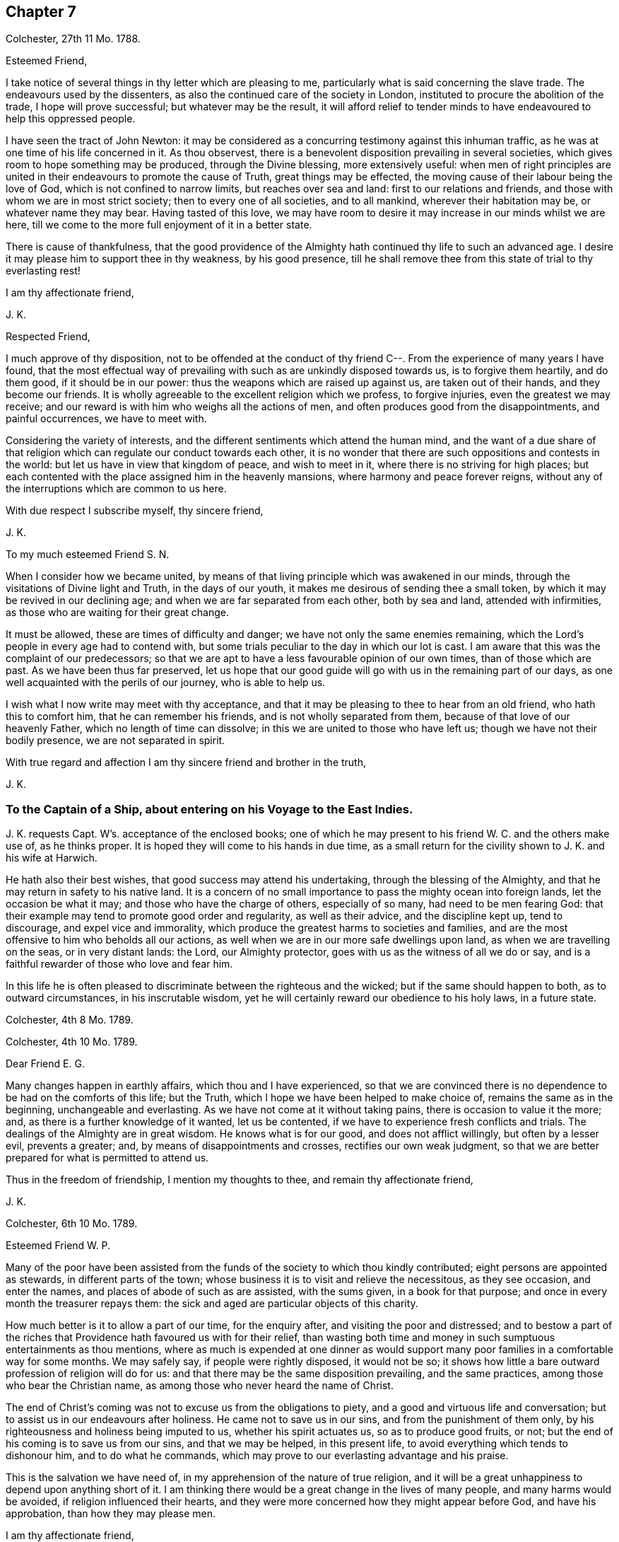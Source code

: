 == Chapter 7

[.signed-section-context-open]
Colchester, 27th 11 Mo. 1788.

[.salutation]
Esteemed Friend,

I take notice of several things in thy letter which are pleasing to me,
particularly what is said concerning the slave trade.
The endeavours used by the dissenters,
as also the continued care of the society in London,
instituted to procure the abolition of the trade, I hope will prove successful;
but whatever may be the result,
it will afford relief to tender minds to have endeavoured to help this oppressed people.

I have seen the tract of John Newton:
it may be considered as a concurring testimony against this inhuman traffic,
as he was at one time of his life concerned in it.
As thou observest, there is a benevolent disposition prevailing in several societies,
which gives room to hope something may be produced, through the Divine blessing,
more extensively useful:
when men of right principles are united in their
endeavours to promote the cause of Truth,
great things may be effected, the moving cause of their labour being the love of God,
which is not confined to narrow limits, but reaches over sea and land:
first to our relations and friends, and those with whom we are in most strict society;
then to every one of all societies, and to all mankind, wherever their habitation may be,
or whatever name they may bear.
Having tasted of this love,
we may have room to desire it may increase in our minds whilst we are here,
till we come to the more full enjoyment of it in a better state.

There is cause of thankfulness,
that the good providence of the Almighty hath continued thy life to such an advanced age.
I desire it may please him to support thee in thy weakness, by his good presence,
till he shall remove thee from this state of trial to thy everlasting rest!

[.signed-section-closing]
I am thy affectionate friend,

[.signed-section-signature]
J+++.+++ K.

[.salutation]
Respected Friend,

I much approve of thy disposition,
not to be offended at the conduct of thy friend C--.
From the experience of many years I have found,
that the most effectual way of prevailing with such as are unkindly disposed towards us,
is to forgive them heartily, and do them good, if it should be in our power:
thus the weapons which are raised up against us, are taken out of their hands,
and they become our friends.
It is wholly agreeable to the excellent religion which we profess, to forgive injuries,
even the greatest we may receive;
and our reward is with him who weighs all the actions of men,
and often produces good from the disappointments, and painful occurrences,
we have to meet with.

Considering the variety of interests,
and the different sentiments which attend the human mind,
and the want of a due share of that religion which
can regulate our conduct towards each other,
it is no wonder that there are such oppositions and contests in the world:
but let us have in view that kingdom of peace, and wish to meet in it,
where there is no striving for high places;
but each contented with the place assigned him in the heavenly mansions,
where harmony and peace forever reigns,
without any of the interruptions which are common to us here.

With due respect I subscribe myself, thy sincere friend,

[.signed-section-signature]
J+++.+++ K.

[.salutation]
To my much esteemed Friend S. N.

When I consider how we became united,
by means of that living principle which was awakened in our minds,
through the visitations of Divine light and Truth, in the days of our youth,
it makes me desirous of sending thee a small token,
by which it may be revived in our declining age;
and when we are far separated from each other, both by sea and land,
attended with infirmities, as those who are waiting for their great change.

It must be allowed, these are times of difficulty and danger;
we have not only the same enemies remaining,
which the Lord`'s people in every age had to contend with,
but some trials peculiar to the day in which our lot is cast.
I am aware that this was the complaint of our predecessors;
so that we are apt to have a less favourable opinion of our own times,
than of those which are past.
As we have been thus far preserved,
let us hope that our good guide will go with us in the remaining part of our days,
as one well acquainted with the perils of our journey, who is able to help us.

I wish what I now write may meet with thy acceptance,
and that it may be pleasing to thee to hear from an old friend,
who hath this to comfort him, that he can remember his friends,
and is not wholly separated from them, because of that love of our heavenly Father,
which no length of time can dissolve; in this we are united to those who have left us;
though we have not their bodily presence, we are not separated in spirit.

With true regard and affection I am thy sincere friend and brother in the truth,

[.signed-section-signature]
J+++.+++ K.

[.blurb]
=== To the Captain of a Ship, about entering on his Voyage to the East Indies.

J+++.+++ K. requests Capt. W`'s. acceptance of the enclosed books;
one of which he may present to his friend W. C. and the others make use of,
as he thinks proper.
It is hoped they will come to his hands in due time,
as a small return for the civility shown to J. K. and his wife at Harwich.

He hath also their best wishes, that good success may attend his undertaking,
through the blessing of the Almighty,
and that he may return in safety to his native land.
It is a concern of no small importance to pass the mighty ocean into foreign lands,
let the occasion be what it may; and those who have the charge of others,
especially of so many, had need to be men fearing God:
that their example may tend to promote good order and regularity,
as well as their advice, and the discipline kept up, tend to discourage,
and expel vice and immorality,
which produce the greatest harms to societies and families,
and are the most offensive to him who beholds all our actions,
as well when we are in our more safe dwellings upon land,
as when we are travelling on the seas, or in very distant lands: the Lord,
our Almighty protector, goes with us as the witness of all we do or say,
and is a faithful rewarder of those who love and fear him.

In this life he is often pleased to discriminate between the righteous and the wicked;
but if the same should happen to both, as to outward circumstances,
in his inscrutable wisdom, yet he will certainly reward our obedience to his holy laws,
in a future state.

[.signed-section-context-close]
Colchester, 4th 8 Mo. 1789.

[.signed-section-context-open]
Colchester, 4th 10 Mo. 1789.

[.salutation]
Dear Friend E. G.

Many changes happen in earthly affairs, which thou and I have experienced,
so that we are convinced there is no dependence to be had on the comforts of this life;
but the Truth, which I hope we have been helped to make choice of,
remains the same as in the beginning, unchangeable and everlasting.
As we have not come at it without taking pains, there is occasion to value it the more;
and, as there is a further knowledge of it wanted, let us be contented,
if we have to experience fresh conflicts and trials.
The dealings of the Almighty are in great wisdom.
He knows what is for our good, and does not afflict willingly,
but often by a lesser evil, prevents a greater; and,
by means of disappointments and crosses, rectifies our own weak judgment,
so that we are better prepared for what is permitted to attend us.

Thus in the freedom of friendship, I mention my thoughts to thee,
and remain thy affectionate friend,

[.signed-section-signature]
J+++.+++ K.

[.signed-section-context-open]
Colchester, 6th 10 Mo. 1789.

[.salutation]
Esteemed Friend W. P.

Many of the poor have been assisted from the funds
of the society to which thou kindly contributed;
eight persons are appointed as stewards, in different parts of the town;
whose business it is to visit and relieve the necessitous, as they see occasion,
and enter the names, and places of abode of such as are assisted, with the sums given,
in a book for that purpose; and once in every month the treasurer repays them:
the sick and aged are particular objects of this charity.

How much better is it to allow a part of our time, for the enquiry after,
and visiting the poor and distressed;
and to bestow a part of the riches that Providence hath favoured us with for their relief,
than wasting both time and money in such sumptuous entertainments as thou mentions,
where as much is expended at one dinner as would support
many poor families in a comfortable way for some months.
We may safely say, if people were rightly disposed, it would not be so;
it shows how little a bare outward profession of religion will do for us:
and that there may be the same disposition prevailing, and the same practices,
among those who bear the Christian name,
as among those who never heard the name of Christ.

The end of Christ`'s coming was not to excuse us from the obligations to piety,
and a good and virtuous life and conversation;
but to assist us in our endeavours after holiness.
He came not to save us in our sins, and from the punishment of them only,
by his righteousness and holiness being imputed to us, whether his spirit actuates us,
so as to produce good fruits, or not;
but the end of his coming is to save us from our sins, and that we may be helped,
in this present life, to avoid everything which tends to dishonour him,
and to do what he commands, which may prove to our everlasting advantage and his praise.

This is the salvation we have need of, in my apprehension of the nature of true religion,
and it will be a great unhappiness to depend upon anything short of it.
I am thinking there would be a great change in the lives of many people,
and many harms would be avoided, if religion influenced their hearts,
and they were more concerned how they might appear before God, and have his approbation,
than how they may please men.

[.signed-section-closing]
I am thy affectionate friend,

[.signed-section-signature]
J+++.+++ K.

[.signed-section-context-open]
Colchester, 16th 2 Mo. 1790.

It hath not been for want of respect that I have omitted to acknowledge
the favours of my friend J. T. It is pleasing to be informed of
the liberty granted to Protestants in France;
I wish it may be made a good use of.
Though it is desirable, and a great privilege,
to have opportunity of serving God in the way we approve, without any outward restraint;
yet how have we seen great coolness of love and zeal overtake the churches of Protestants,
in a day of ease and tranquility; so that the sufferings of our forefathers,
who by their faithfulness procured the liberty we enjoy, are forgotten,
and the form of religion, which we have been led into from their example,
too much rested in, without the life and spirit of true religion,
and God`'s holy fear influencing our minds.
This is the state of many bearing the Christian name,
even among those who profess to be reformed from
the errors and superstition of the Romish church.
Yet we hope there is a revival of concern in the minds of many; who,
with the prophets of old, mourn for the declension of the people; and,
with good Nehemiah, endeavour to promote the necessary reformation,
that the walls of the city may be rebuilt, and the gates restored,
so as to be more secure from the inroads of enemies.
I mean not the outward prosperity of the church,
but that defence and security which is obtained in
our obedience to the captain of our salvation;
whose kingdom is spiritual, and built up, and established in righteousness and holiness;
and consists not in meats and drinks, but in peace and joy in the Holy Ghost.
Alas! what will a show and profession, as to religion, do for us:
if the living principle of truth, which is Christ,
the substance of all the shadows and figures,
by whom we can alone offer sacrifices acceptable to God, does not influence our minds?
What we do without this, will be but our own righteousness,
which the apostle compares to filthy rags.

To speak my mind freely, I often fear for myself and others,
lest the forms of religion which we have adopted, and a constant round of duties,
should lead us from a due attention to this principle,
which can only make us true worshippers in the inward court, and acceptable to God,
through the Spirit of his beloved Son.
I write thus to one who hath had long experience in the way of the Lord,
and known with increasing years, an increase of love to God; which,
as it was a preservation in youth, is as the balm of old age.
What comfort can we find in this world,
that is to be compared with the enlargements of love which is in Christ, our Lord?
Let it flow and overflow in our hearts, towards our great Benefactor, and all mankind;
that we may be enabled, by the strength of it,
to break through the limits of human institutions,
and meet in that which hath no bounds in its extension
towards the workmanship of his hands.

[.signed-section-closing]
I remain thy affectionate friend,

[.signed-section-signature]
J+++.+++ K.

[.signed-section-context-open]
Colchester, 27th 2 Mo. 1790.

[.salutation]
Esteemed Friend William P+++______+++y.

Though the weather hath been milder than usual this winter,
it appears not to have been more conducive to health than colder weather,
at this time of the year; but it is not for us to direct,
nor does it become us to complain: what is permitted in this respect,
we ought to acquiesce in, and acknowledge with thankful hearts,
the mercies we receive from a gracious Providence.
If we have not all things to our wish, we partake of many favours,
in the remembrance of which we are ready to say, "`What shall I render to the Lord,
for all his benefits towards me?`"
It will be a great advantage to us to be looking to him,
who hath been our keeper from the early part of life; and helped us,
so that we have avoided the harms attending many of bur fellow creatures;
and moreover provided us with outward accommodations, sufficient for our use,
and put it in our power to help others.
If he should please to mix some bitters in our cup,
it will be no more than happens to those who partake of the same nature with us;
we may concur with Job, in saying, that though affliction does not rise out of the dust,
nor trouble spring out of the ground, (but are permitted for wise and good purposes,
which we know but little of,) yet man is born to trouble, as the sparks fly upward.

This servant of God had large experience of the uncertainty of earthly comforts;
he did not murmur at the Lord`'s dealings with him,
but humbly submitted to the severe strokes of his hand:
the apostle mentions him as an example of patience.
We are also more effectually encouraged and comforted in our affliction,
by the example of our great Lord; who bore many griefs for us,
and patiently submitted himself to death, even the death of the cross:
showing us that the way to his kingdom is not filled with sensual gratifications,
and fleshly indulgences, but hath much of self-denial; without which, he hath said,
none can be his disciples.
And our own experience confirms the truth of this doctrine,
beyond all the arguments of human understanding.

I remain, in hopes of hearing from thee before long, thy affectionate friend,

[.signed-section-signature]
J+++.+++ K.

[.signed-section-context-open]
Colchester, 2nd of 4th Mo. 1790.

[.salutation]
Dear Uncle,

In true esteem and love, which is renewed in my mind,
I wish to say something which might afford comfort in the present trying dispensation.
I consider it is the lot of all to meet with troubles,
and that they are as wholesome medicines, which tend to restore our health,
when too much prosperity might make us forgetful of Him from whom our blessings come.

Our heavenly Father sees meet to try our faith and patience,
by various afflicting circumstances, some of which are seen, others more private,
and hid from the knowledge of our nearest friends;
yet he will not forsake his poor depending children, who put their trust in him.
As he hath been with us in six troubles, he will also be with us in the seventh,
to help and support; so that our afflictions will be sanctified to us,
and tend to prepare for an heavenly inheritance.

When the time shall come that we must leave all these earthly enjoyments,
it will be an unspeakable comfort to have this humble hope,
that we shall join the assembly of the righteous of all generations.
This is the good land, which we have been favoured to have a prospect of;
where many of our dear relations and friends are gone before us,
whose return to us we cannot desire.
It hath pleased the Lord to spare us a little longer in this state of trial:
we have to pray to him,
that he would preserve us to the end of our time in his holy fear,
being still concerned to serve him, who hath led us through many conflicts,
both inward and outward, wherein nothing less than his power could have supported:
and having had such experience of his goodness,
let us not be afraid to cast our care upon him.

That we may be brought nearer to him and near one to another,
by means of the exercises we have to meet with, is the desire of thy affectionate nephew,

[.signed-section-signature]
J+++.+++ K.

[.signed-section-context-open]
Colchester, 22nd 4 Mo. 1790.

[.salutation]
Esteemed Friend W. P.

There is nothing more to be desired than that when we put off these
mortal bodies we may meet in the abodes of the blessed,
where none of these cares which now oppress our minds will be met with;
but unmixed happiness, according to what our state will bear,
in the disposal of unerring wisdom and goodness.

It is not proper to allow of anxious thoughts concerning our future destination;
having passed our days in the fear of God,
and in obedience to the dictates of his good spirit,
we may trust him for a reward of our labours, according to his mercy,
through the merits and intercession of his beloved Son.
Not by our own works have we to expect to be saved, but, as the apostle says,
according to God`'s mercy he hath saved us,
by the washing of regeneration and renewing of the Holy Spirit.
Happy for us will it be to know this work begun and carried on,
in order to our more perfect redemption from earthly cares,
and all unsuitable dependance on earthly comforts,
which are of short duration and uncertain.

That thy days are lengthened to such an advanced period,
may be accounted a special Providence,
when so many of thy acquaintance and friends have been removed by death much earlier.
No doubt it calls for thankfulness from a grateful heart,
in commemoration of many mercies received,
from the early part of life to the present time.
Having had experience of the Lord`'s goodness, according to my measure,
I can join thee in returning thanks to him, who hath thus long spared us:
also in prayer to him,
that he will help us to walk in his fear all the days of our appointed time,
till he is pleased to remove us from this probationary state.

I need not make an apology to my friend for writing so frequently on these subjects,
after he hath said they are welcome to him.

I conclude with tenders of kind love, thy sincere friend,

[.signed-section-signature]
J+++.+++ K.

[.signed-section-context-open]
Colchester, 9th 10 Mo. 1790.

[.salutation]
Respected Friend,

I hope nothing will be met with, in the conduct of any of our society,
which may give occasion to alter thy sentiments, as to the benevolent,
friendly disposition thou apprehends is prevalent among us;
but if any thing contrary to it should appear,
thou wilt be more candid than to judge the whole society for the failings of a few.

It is consistent with our principles to be kind to all men;
not to be offended with those who differ from us.
Even if we are unkindly treated, not to make returns in the same way,
but endeavour to overcome evil with good.
We are led to act thus, from the peace we find attending it to our own minds:
we are also confirmed in the propriety of it,
by the example and doctrine of our great Lord,
whose precepts tend to promote peace and love, universally.
And we cannot help thinking,
if this good spirit was to have place in the minds of people,
it would prevent many contests in families and places; as also the dismal effects of war.

But if we cannot prevent the harms which come to others,
by an unfriendly disposition prevailing,
let us seek for an increase of love and good will in our own minds,
that so we may in our conduct, as well as by words,
bear witness to the power of the religion we make profession of.

The poor among us are much distressed, notwithstanding the relief from parishes,
which is not sufficient to supply their wants.
The assistance from the Benevolent Society hath been very useful; and care is taken,
not to do any thing which might excuse the parishes from extending the necessary relief.

I conclude with subscribing myself thy affectionate friend,

[.signed-section-signature]
J+++.+++ K.

[.signed-section-context-open]
Colchester, 10th Mo. 1790.

[.salutation]
Friend --,

I was much grieved at the profane speeches and dismal
imprecations which thou made use of,
in my hearing, yesterday.
It occasioned my enquiry after thee; and being informed thy name and place of abode,
I take the liberty to send thee a book, which I request thee to read,
or get one of thy family to read to thee.
And I hope thou wilt not despise the advice contained in it, but lay it to heart,
and endeavour to break off the habits of swearing and drunkenness,
which have brought many to their graves with disgrace and sorrow,
and made true the saying, that the wicked live not out half their days.

If there was no state of being hereafter, it would be unwise in any to live an irregular,
disorderly life, inconsistent with the fear of God; because the health is injured,
and the peace of families disturbed by it.
But when we consider,
there is a part in us which lives after the body is laid in the grave,
and that we shall be called to an account for our words and actions, by a just God,
who hath placed us in this world as rational creatures, and accountable to him,
it is enough to alarm us, and put us upon thinking what we are about;
and endeavouring to break off our sins by a timely repentance,
lest we should be suddenly snatched away, and conveyed to the grave,
where there is no repentance.

My writing this is from a motive of true friendship,
and I would have thee consider it as a warning,
to turn out of the way which leadeth to destruction, into the path of peace.

[.signed-section-closing]
From thy real friend,

[.signed-section-signature]
J+++.+++ K.

[.signed-section-context-open]
Colchester, 21st 1st Mo. 1791.

[.salutation]
Esteemed Friend,

Considering thy advanced age, weakness and bodily infirmities are likely to attend,
which I doubt not, thou endeavourest to bear with patience, as the lot of human nature,
and which all are liable to.
It is to be desired that this and all we have to meet with,
may be sanctified to us so as to make us more fit for our removal from this frail state,
to partake of a heavenly inheritance.

If such as are in the enjoyment of perfect health, and in the prime of life,
had need to be ready for the approach of that awful messenger,
which is sent to the houses of young and old, those, especially, have room to expect him,
who, from the course of nature, are fast approaching towards the end of all things here.
It will be good for us to have our expectation towards our great Master,
submitting to his dispensations, and waiting for his call,
and if he is pleased to spare us a little longer,
to be thankful for his goodness in times past, and in the present time;
not asking for the extension of our days to a very distant period,
so much as that we may be preserved in the fear of the Lord,
and endued with wisdom to steer our course with safety.

Though we do not meddle with affairs of government,
we cannot but be thankful for peace restored,
and that the threatenings of war are subsided,
like a storm which seemed likely to break upon us!
May it become our concern to make a right use of this favour,
with others bestowed upon us, in a national and individual capacity.
The great Lord will call to account for his gifts, and of those who have received much,
much will be required.

My wife joins in kind love to thee and thy niece, from thy sincere friend,

[.signed-section-signature]
J+++.+++ K.

[.signed-section-context-open]
Colchester, 24th 1st Mo. 1791.

[.salutation]
Dear Cousin,

The account of thy illness is matter of concern to us.
Afflictions are permitted to attend, for wise and good purposes; though hard to bear,
they are as messengers of peace, and productive of good,
as we are helped by gracious Goodness to bear them properly.

I much desire this may be thy experience in all the troubles thou hast to meet with,
whether from thy own bodily infirmities,
or disappointments in thy endeavours to provide for thy children.
It is a comfort to thee that they are religiously disposed.
There is no room to doubt of their being provided for (as to an
outward support) as it becomes their concern to seek for his favour,
who feeds the ravens and clothes the lilies;
it is promised that he will not leave nor forsake those who put their trust in him;
yet whilst we depend upon the Lord our God for his blessing,
we are to endeavour to provide for our support,
by ways which are proper for us to make use of, and not to remain in an inactive state,
as though we were to obtain all we want without taking pains to come at it.

[.signed-section-closing]
I remain thy affectionate cousin, J. K.

[.signed-section-context-open]
22nd 9th Mo. 1791.

[.salutation]
To J. and M. K.

I hope my dear cousins will be supported in the present trying dispensation.^
footnote:[In the loss of their only child.]
It may be well to remember how the good man expressed himself when he had lost his children,
and was reduced to great poverty: "`The Lord gave, and the Lord hath taken away,
blessed be the name of the Lord.`"
He bore with patience the dispensations of Providence;
and thus it becomes us to endeavour to submit to all the
troubles and disappointments we have to meet with;
there is this advantage in them, that they tend to wean us from the love of this world,
and to make us more willing to leave it,
when it pleaseth the great disposer of events to
send the messenger of death to our houses.

My present weakness will not admit of saying much, nor of making you a personal visit;
yet I am inclined to mention, that you are frequently in my remembrance,
with desires for your welfare,
that what you meet with may be a means of bringing you nearer to him,
who is the Comforter of the afflicted, and forsakes not those who put their trust in him.

These few lines are in much love and sympathy, from your affectionate cousin,

[.signed-section-signature]
J+++.+++ K.

[.blurb]
=== To those who fear the Lord, and are concerned to seek after a more perfect knowledge of his way; who reside at Pyrmont and parts adjacent in Germany, we send the salutation of unfeigned love.

[.salutation]
Dear Friends,

Having been hindered from making you a personal visit,
as was intended after we had spent some time in Holland,
it is become our concern to write these few lines,
to express the good-will we have towards you, and desire for your welfare.
We are sensible of many difficulties attending your situation,
and that you stand in need of the Divine protection,
in order to a safe proceeding in the way of life and salvation.
Let us remember, it is not enough to have known the Truth, and the benefits of it:
if we do not continue to walk in it, as faithful servants,
all the fruit of our past labours may be lost.
Vigilance is required, lest our enemy should deprive us of the crown,
which is prepared for those who continue steadfast in well-doing,
and persevere to the end.

It is comfortable to us to hear you continue to hold your religious meetings;
though but few in number, and wondered at by your acquaintance,
we hope it will not discourage you from continuing this good practice,
which may be a means of increasing your number,
especially if there is a conduct in all respects agreeing with the Truth.
If you have not the privilege of much outward ministry, be not discouraged:
our increase in Divine knowledge, and a right experience of the things of God`'s kingdom,
does not depend upon this alone, but on a humble waiting, in patience,
for the renewed help and instruction of him who is the Minister of ministers,
who hath promised to be with those who are gathered in his name.

We apprehend a waiting in silence is required in our public assemblies,
as well as in opportunities of more private retirement,
and it is to be desired that our knowledge of the benefit of silence might be increased.
Though many are strangers to this way, and offended with it, yet we may inform you,
that there is an increasing concern in the minds of some in this land,
thus to seek to renew their acquaintance with their Lord and Saviour,
which occasions our meetings to be better attended than heretofore.
This we consider as a sign of revival, as to the life of religion,
and is a cause of rejoicing to the right-minded;
may it increase among us till our goings come to
be established in the way of truth and righteousness,
to our everlasting comfort and peace.

In a sense of our heavenly Father`'s love, and regard to his poor depending children,
in the present time, as in ages past, we affectionately salute you,
and remain your friends and brethren,

[.signed-section-signature]
J+++.+++ K., J. A.

[.signed-section-context-close]
Colchester, 16th of 12th Mo. 1791.

[.signed-section-context-open]
Colchester, 28th 4 Mo. 1792.

[.salutation]
Dear Relations,

The love and regard I have for you makes me take the liberty to mention my concern,
lest you should suffer loss in what is most essential
to the peace and happiness of your minds,
through an over anxious care about the things of this life,
and a neglect of improving the precious time allotted you here.

This concern hath been increased in my mind since I returned home, from information,
that you are often absent from meetings, both on the first day and week day.
I cannot forbear to say, that I have never known any to prosper, in a religious sense,
nor often in their outward concerns, who have been negligent in this part of their duty.
I am confirmed in my sentiments, as to the obligation upon us to show to all,
to whom we are known,
that we do not forget to make public acknowledgment
to the Author of all the good we enjoy,
by frequently meeting together in the love and fear of God, to wait upon him.
Not being prevented by any reasonings of our own minds,
nor by any thing we may meet with from men; who cannot answer for us,
any more than we can for them;
but we shall each be rewarded according to the endeavours
we have used to improve the gifts bestowed upon us;
let us therefore be attentive to what promotes our everlasting good,
and we shall lose nothing by it, as to our temporal interest.

There is this encouragement,
that as we endeavour to improve what God hath been pleased to give us,
more is added to our stock of substantial good: on the contrary,
these who are not faithful to the heavenly gift, instead of an increase,
what they have is taken from them.
I am desirous that this may not be your state,
but that through faithfulness to the discoveries of duty,
you may be going forward towards further stability;
and may be more and more prepared for the changes to which all things here are subject,
and for the awful change which will attend us all, by death; when, nor how, we know not,
but it will be as the great disposer of events shall appoint.

I have wrote thus to you from motives of love and true affection,
and am your sincere friend,

[.signed-section-signature]
J+++.+++ K.

[.signed-section-context-open]
Colchester, 10th of 5 Mo. 1792.

[.salutation]
Esteemed Friend,

We received thine of yesterday,
with the sorrowful intelligence of the decease of thy uncle:
though he was arrived at such an age,
as made it not likely we should be favoured much longer with his company,
yet we cannot but mourn for the loss of one who was so much esteemed: however,
these are losses we must submit to, as the attendants of human nature;
they should lead us to cultivate his friendship,
who remains to be the Comforter of his people, when outward comforts fail.

When we meet with troubles of this kind, or any other,
if they tend to wean us from the love of this world,
and an unsuitable dependence upon it, it may be said, they are sanctified to us,
and have their proper effect:
we are but as travellers passing through this little space of time,
into a state that will never end, where all the generations of men must finally center.

I have before me thy uncle`'s last letter,
which I was about to answer when I received the account of his death;
I consider it as the last token of his friendship, and value it accordingly.
From thy sincere friend,

[.signed-section-signature]
J+++.+++ K.

[.signed-section-context-open]
Colchester, 24th 6 Mo. 1792.

[.salutation]
Dear Friend J. P.

One hindrance to my writing to thee, and some others of my friends, hath been illness,
which attended me upon my return from the little journey I took last summer into Holland,
in the company of my friend J. A. We had a view of going into Germany, as far as Pyrmont,
and some places adjacent, to visit a people who are convinced of our principles,
and hold meetings in the manner of friends.
But when we had been in Amsterdam about a week,
my friend received a letter from his wife,
informing him that she was in such a weak state, as to bodily health,
that it did not seem likely he would see her living if he did not return soon.
This, together with my illness, made us conclude to return,
and soon as could be conveniently; and we were favoured to arrive at our habitations,
my companion in time to see his wife before her death,
(which was soon after his return,) and I before my illness came to a great height.

These were trying dispensations, yet I trust they have not been without advantage to us;
as tending to wean from earthly dependencies,
and bring to a nearer fellowship with the true believers and followers of Christ,
in a suffering state.
When it is considered how much is wanted,
to remove the imperfections and weakness which we are sensible of,
it helps to reconcile the troubles we meet with;
perhaps the few good qualities we have are owing to the
afflictions it hath been our lot to pass through.

As it is our desire to be more prepared for our great Master`'s use,
and an inheritance with him in glory; if this is the way to it,
let us endeavour to be contented.
Whilst I write thus,
I can salute thee as a fellow traveller through the thorny paths of time,
towards a land of rest;
if our way should be more difficult than some others of our dear friends,
what will it signify?
A little more or a little less suffering, in so short a time as this,
is of no consequence,
if we are helped so as not to turn aside into paths which are unsafe for us:
it is better to suffer affliction with the people of God,
than to enjoy the pleasures of sin, which are but for a season.

But whilst I mention these troubles, it is with pleasure I have to inform thee,
that in divers parts of the nation there is the appearance
of a religious disposition prevailing,
especially among the youth of both sexes,
so that meetings are better attended than in former times,
and many have opened their mouths in a public testimony for truth;
this gives us a hopeful prospect of the approach of better times.
Though it must be allowed there is a great declension in many among us,
from the simplicity of truth, who have little more than an outward profession:
endeavours have been used to show them their danger,
and awaken to a serious attention to the things which belong to their peace; but,
in appearance with little effect.
Yet we must not be discouraged; the work is the Lord`'s,
and he can give success to the labours of his people: they will not be without a reward,
however much their message is slighted.

Divers friends in the ministry have attended our yearly meeting in Colchester;
it was observed to be large, with friends from most parts of the county.
I shall conclude with tenders of dear love to thee,
and friends of my acquaintance in your parts: though we are separated by a great water,
and have not much expectation of meeting again in this frail state,
yet the love which hath been raised in our minds towards each other,
is of such a nature as not to be easily lost.
Let us look forward to the happy time,
when we may meet in the realms of uninterrupted felicity;
no more to experience the troubles to which we are now subjected,
but may rejoice in having reached the peaceful abodes
prepared for those who have feared God,
and served him in their day and generation.

[.signed-section-closing]
From thy affectionate friend,

[.signed-section-signature]
J+++.+++ K.

[.signed-section-context-open]
Colchester, 30th 6 Mo. 1792.

[.salutation]
Dear Cousin,

To hear of the health and outward prosperity of our friends is comfortable;
but to have some good hope concerning them and ourselves,
that the health of our minds is preserved through the Divine Messing,
and a careful attention to what is right on our parts,
will afford still greater occasion of thankfulness to the Author of all good:
may we be disposed to cast our care on the Lord,
having our dependence upon his all-wise Providence,
by which means we shall not be over-much cast down when troubles come,
nor lifted up when favoured with times of ease and liberty;
remembering that all comes from the Lord`'s hand,
whether it be mixed with bitter or sweet,
and will prove to our benefit if made a right use of.

I herewith send thee one of the printed epistle to friends of our society;
it appears by accounts received from different parts,
that the peace of the society is in a good degree preserved;
and a religious disposition appears in many;
though it is to be feared there are some among us,
who have not much more than an outward profession, yet of good reputation among men,
as to their moral conduct.
We are sensible it is not an outward profession of religion,
which will produce the good qualities that are wanted to adorn the true Christian,
and are obtained only by the work of grace upon the heart,
to cleanse and purify from defilement.
If this was experienced generally by the professors of the Christian name,
it might be called a golden age; however,
let us be thankful for the hope we have of the revival of religion in many places,
and pray that the work may go on to a further reformation.

We hear of great commotions and changes in the kingdoms of men,
but these will not make any changes in the kingdom of Christ; which is neither built up,
nor can be destroyed by human efforts; seeing,
(as the great Master hath said,) it is not of this world.

[.signed-section-closing]
I am thy loving cousin,

[.signed-section-signature]
J+++.+++ K.

[.signed-section-context-open]
Colchester, 29th 9 Mo. 1792.

[.salutation]
Dear Friend C. P.

Though we are deprived of the opportunity of personal conversation,
there is an intercourse in spirit which no distance of time or space can deprive us of:
this I have felt in time past,
when thou hast been brought to my remembrance in that love and true esteem,
which I trust had its rise from a similarity of disposition and concern,
through the visitation of Divine goodness to our minds, and now in an advanced period,
is renewed to us from the Father of mercies, and God of all comfort;
which gives room to hope,
that after having passed through many storms in our passage over the sea of this life,
hitherto in a degree of safety, we shall be preserved to the end,
by the help of that arm which was our defence in the morning of our day.

When we look back on the varied scenes of life from youth to age, which we have known,
and find ourselves yet in the land of the living,
our days being lengthened beyond those of many of our relations and friends,
shall we not be thankful for this unmerited favour,
that a little more time is allowed us to prepare for that state which admits of no change?
And as we are sensible of a want of greater fitness
for an admittance into habitations of joy and peace,
after we leave this world, may it become the concern of our minds to walk in holiness,
of life and conversation, so as to please him who hath dealt thus graciously with us.

Though we may not come up, as advocates for the cause of truth and righteousness,
in the degree which might be wished,
yet it is a comfort to consider that we serve a kind master,
who requires not more of his servants than he gives ability to perform,
and accepts their offerings, if but like the widow`'s mite.
It is not by mighty gifts that the Lord`'s work is performed,
but through faithfulness in the little committed to our trust;
then it is productive of good.
All therefore have room to be encouraged to occupy their gifts, whether great or small,
like David, who went forth against Goliath with a stone and a sling,
and a great deliverance was wrought through faith in the Lord`'s power.
And thus it will be in the present time as we act in the ability received,
not trusting in our own strength,
but seeking for divine assistance in all our undertakings.

I mention this for the encouragement of my dear friend
and fellow-labourer in the gospel of Christ,
who hath had experience of the advantages of faithfulness,
and is waiting to fill up what remains of the portion of service allotted,
till it pleases the great Master to remove from works to reward.
I could inform thee of many changes which have occurred since thou wast in these parts,
by the decease of friends and otherwise; but it would not be of much use,
except to show the uncertainty of all earthly comforts,
and the instability of human affairs.

As to the state of our meeting, and the county in general,
I hope it may be said there is a revival of concern in the minds of many.
Our monthly and quarterly meetings are better attended than in former years;
and the good order of the Society preserved, to the comfort of the right-minded.
Though it must be allowed,
there is a want of religious concern in the minds of too many of the professed members,
which makes the weight of the work still to be heavy,
on those who are willing to do what they can towards promoting the good of the Society.
I trust we have been of this number, according to our measure; and if,
through want of bodily strength, and increasing years,
we are now less able to engage in service, our good-will remains to the cause;
and it will rejoice us to see others engaged in the same work,
that it may be continued from one generation to another,
by instruments whom the Lord may raise up,
to succeed those who shall be removed from a state of labour to everlasting rest.

These are with tenders of kind love, in which my wife joins, from thy affectionate friend,

[.signed-section-signature]
J+++.+++ K.

[.signed-section-context-open]
Colchester, 8th 10 Mo. 1792

[.salutation]
Dear Friend O. H.

My present writing to thee is from a motive of true respect.
Thy station in life and circumstance as a member of our Society,
have often been subjects of my consideration.
When many who are in affluent circumstances withdraw
from the profession in which they have been educated,
on account of the straitness of the path and singularities peculiar to it,
I have wished the same trial might not have the same effect upon thee;
but that whatever hath a tendency to weaken the connection
between thee and thy friends might be removed,
on account of the advantages likely to come from this connection,
first to thyself in the peace and comfort likely to be experienced,
and next to the Society,
from the honourable conduct which is produced by
attendance to the good principle in our minds.
The conditions of men are various, by the ordering of an all-wise Providence;
some are placed in eminent stations,
and have it in their power to do much good or hurt by their example; whilst others,
who are the greatest number, from their low condition,
cannot do so much towards promoting the good of society,
but want to be helped by the example and direction of those who have greater qualifications.
This is found true in families as well as societies and nations:
some are to be directors and helpers, and others want to be directed and helped:
and when there is ability and a disposition to help our fellow creatures,
we often see much good done.
I have thought that such as the rulers of the people are, such are the people.
This makes me wish that those whose outward circumstances
have placed them above many of their neighbours and friends,
may be disposed to promote the happiness of all within their reach,
by administering to the wants of such as are visited by illness and reduced to poverty;
as also to watch over their moral conduct,
from which much good or harm may come to themselves and families.

I write thus in freedom to my respected friend,
to encourage him to come forward as a useful member of the society,
in which he received his education, as also a promoter of the general good,
as far as his influence may reach.
I have observed of those who have been useful members of their own society,
that they have also been useful to other societies;
that our good-will is not confined to our own families and friends,
but we are willing to join in undertakings which
have a tendency to promote the general good.
And it becomes a cause of thankfulness when we can, in any degree,
be helpful to check the torrent of vice and immorality
which is spreading in town and country,
so as to threaten distress, if not ruin to the land.
Licentiousness and dissipation of life and manners,
have brought heavy rebukes from the great Ruler of
the earth on cities and nations in times past;
and they will undoubtedly have the same effect in future times.
Though the Almighty is long-forbearing, and does not afflict willingly,
yet if men go on to rebel against his righteous law,
and will not be reformed by gentle warnings and admonitions,
he permits heavier strokes to come upon them.

Let us be willing to do what we can to avert the judgments of the Lord,
by walking in his fear, who is the dread of nations,
and takes notice of the ways of the sons and daughters of men;
it is comfortable to think that we shall not suffer with them that do evil,
if we join not with them in their ways.
As the prophet declares, the Lord will spare those who fear him, and think upon his name,
as a man spareth his only son,
and they shall be his in the day when he makes up his jewels.

There is room to be encouraged to walk in the way of virtue,
and therein to persevere all the days of our life.
Though discouragements are met with, from reasonings and doubts in our own minds,
and from many things difficult to account for, which we see in others,
yet we may remember, that Truth is the same: and when any inconsistencies appear in us,
or in others, it is not to be placed to the account of the good principle we profess,
but to the propensity to wrong, which is in every mind,
and which would draw us all aside if given way to.

We must also expect changes in the state of our minds,
which are not easily accounted for; and here is the need of patience.
If we always went on smoothly, without any adverse circumstances,
where would be the exercise of Christian virtues?
Or how should we be prepared to bear afflictions which may come upon us?
It is truly said, that as gold is tried in the fire,
so are acceptable men in the furnace of adversity:--and
that those whom God loves he rebukes.

My writing thus upon religious subjects I hope will not be displeasing,
as it is from a good intention to recommend that which I consider as the greatest good.

I ask likewise thy companion to accept my best wishes,
for her further experience of the advantages of an
humble walking in the fear of the Lord:
thus she will become an ornament to the Society, and a blessing to her husband,
and be fitted for a removal from earthly enjoyments,
which will sooner or later take place, in the ordering of an all-wise Providence,
who hath given us life, and continued it to the present time,
with many accommodations and comforts, for which we have cause to be thankful:
and when it pleases him he can take them away,
having entrusted us with his gifts only as stewards,
who are to be called to account when the Lord shall see meet.

I subscribe myself thy affectionate and well-wishing friend,

[.signed-section-signature]
J+++.+++ K.

[.signed-section-context-open]
Colchester 31st 11 Mo. 1792.

[.salutation]
Dear Cousin,

In writing to thee at this time,
I satisfy a concern which hath attended my mind for some time past,
from motives of true respect and desires for thy welfare.

As it give me pleasure to hear of the welfare of
my friends in what relates to their everlasting interest,
so I also rejoice (though with fear) to hear of their outward prosperity,
and that their affairs are conducted with good reputation;
but in this there is a snare and danger:
we may forget the hand which hath conducted us thus
far and too much lean to our own understanding,
not remembering the need we still have of heavenly wisdom to direct our steps with safety.

As prospects of increasing advantage present themselves,
we may engage in that which will bring trouble,
and terminate in great loss as to our outward circumstances.
I write thus to my respected Cousin, whom I know not to be in want of these cautions,
but they may be of use in some future time, when fresh trials attend,
such as are not at present thought of.
I have known something of the hurt which comes from hastily proceeding,
in what hath been presented to my view with a specious appearance.
I did not look on both sides of the subject,
nor examine it sufficiently before I approved it,
and thus a foundation was laid for repentance.
We are weak short-sighted creatures, and have need to take our steps with caution,
asking for the direction and help of the Lord our Saviour,
to pass over the sea of this life,
in which there are many hidden rocks and dangerous sands,
not to be avoided but by the help of this good Pilot,
who offers himself to us for our preservation:
and well it is for those who are sensible of their want,
and desirous of taking him with them in the voyage!
Redirects us not to be careless when the sea is calm, and we go on, to appearance,
with a prosperous gale; but to have all things prepared for a change.
Nor is there need to be discouraged when storms are met with,
at the same time using the means he favours us with for our preservation.

[.signed-section-closing]
I remain thy affectionate cousin,

[.signed-section-signature]
J+++.+++ K.

[.signed-section-context-open]
Colchester, 16th 4 Mo. 1793.

[.salutation]
Respected Friend J. T.

We are pleased to hear of thy family being restored to better health:
it hath been a sickly time with us, and many have been removed by death;
especially of those advanced in years.
The calls of mortality are frequent from abroad, and the infirmities attending us,
in our own particular, are intimations of our approaching change!
May we experience the Lord to be with us,
in the various afflicting circumstances which are permitted to attend us;
that as we have been helped in time past, from youth to age, we may be helped to the end;
not by means of our own wisdom or strength, in a natural state,
but through the sanctifying influence of Divine grace, which comes by Jesus Christ.
If we should trust in human help, it will be like a broken staff,
which will fail us in time of need; but if we trust in the Lord,
and expect our supplies from him, we shall have a powerful support,
sufficient in every exigency.
It is above all things necessary to keep near to him for direction and protection;
our Saviour will not forsake us if we do not forsake him;
but he does not compel us to walk with him.
He hath shown us the value of his friendship,
and invited us to partake of the privileges of his kingdom,
without taking away our liberty as rational beings; and when we are tried,
as every son will be whom he receiveth,
it should be our concern to approve ourselves faithful to him.

Thus I express my thoughts to a friend who, I trust, can understand me,
and agrees with me in the line of experience.
I shall only add, that I am thy affectionate friend,

[.signed-section-signature]
J+++.+++ K.

